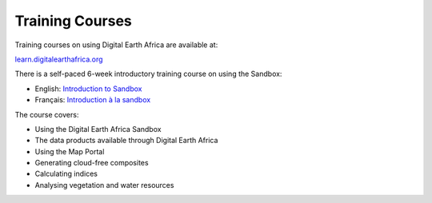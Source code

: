 Training Courses
================

Training courses on using Digital Earth Africa are available at:

`learn.digitalearthafrica.org <https://learn.digitalearthafrica.org/>`_

There is a self-paced 6-week introductory training course on using the Sandbox:

* English: `Introduction to Sandbox <https://learn.digitalearthafrica.org/courses/course-v1:digitalearthafrica+DEA101+2021/about>`_
* Français: `Introduction à la sandbox <https://learn.digitalearthafrica.org/courses/course-v1:digitalearthafrica+DEA101-fr+2021/about>`_

The course covers:

* Using the Digital Earth Africa Sandbox
* The data products available through Digital Earth Africa
* Using the Map Portal
* Generating cloud-free composites
* Calculating indices
* Analysing vegetation and water resources
